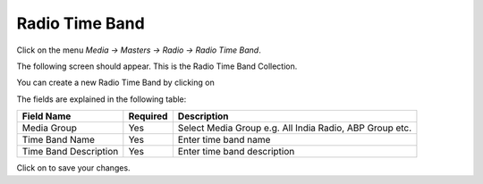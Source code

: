 .. |newImage| image:: images/button-new.png
.. |saveImage| image:: images/button-save.png


Radio Time Band
---------------

Click on the menu *Media -> Masters -> Radio -> Radio Time Band*.

The following screen should appear. This is the Radio Time Band Collection.

.. image:: images/RadioTimeBand-Collection.png

You can create a new Radio Time Band by clicking on |newImage|

.. image:: images/RadioTimeBand.png

The fields are explained in the following table:

=======================		 =============   ===============================================
Field Name          		 Required        Description
=======================		 =============   ===============================================
Media Group       		 Yes             Select Media Group e.g. All India Radio, ABP Group etc.
Time Band Name                   Yes             Enter time band name 
Time Band Description            Yes             Enter time band description	               	 	 
=======================		 =============   ===============================================

Click on |saveImage| to save your changes.


